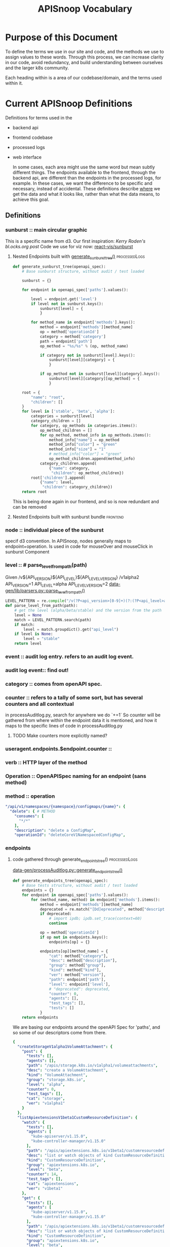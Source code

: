#+TITLE: APISnoop Vocabulary

* Purpose of this Document
  To define the terms we use in our site and code, and the methods we use to assign values to these words.
  Through this process, we can increase clarity in our code, avoid redundancy, and build understanding between ourselves and the larger k8s community.

  Each heading within is a area of our codebase/domain, and the terms used within it.
* Current APISnoop Definitions
Definitions for terms used in the
- backend api
- frontend codebase
- processed logs
- web interface

  In some cases, each area might use the same word but mean subtly different things. The endpoints available to the frontend, through the backend api, are different than the endpoints in the processed logs, for example.  In these cases, we want the difference to be specific and necessary, instead of accidental. These definitions describe _where_ we get the data and what it looks like, rather than what the data means, to achieve this goal.

**  Definitions
*** sunburst :: main circular graphic
This is a specific name from d3.
     Our  first inspiration: [[Kerry Roden's bl.ocks.org post]]
     Code we use for viz now: [[https://uber.github.io/react-vis/documentation/other-charts/sunburst-diagram][react-vis/sunburst]]
**** Nested Endpoints built with [[file:data-gen/processAuditlog.py::def%20generate_sunburst_tree(openapi_spec):][generate_sunburst_tree()]]                             :processedLogs:
     #+NAME: def generate_sunburst_tree
     #+BEGIN_SRC python
       def generate_sunburst_tree(openapi_spec):
           # Base sunburst structure, without audit / test loaded

           sunburst = {}

           for endpoint in openapi_spec['paths'].values():

               level = endpoint.get('level')
               if level not in sunburst.keys():
                   sunburst[level] = {
                   }

               for method_name in endpoint['methods'].keys():
                   method = endpoint['methods'][method_name]
                   op = method['operationId']
                   category = method['category']
                   path = endpoint['path']
                   op_method = "%s/%s" % (op, method_name)

                   if category not in sunburst[level].keys():
                       sunburst[level][category] = {
                       }

                   if op_method not in sunburst[level][category].keys():
                       sunburst[level][category][op_method] = {
                       }

           root = {
               "name": "root",
               "children": []
           }
           for level in ['stable', 'beta', 'alpha']:
               categories = sunburst[level]
               category_children = []
               for category, op_methods in categories.items():
                   op_method_children = []
                   for op_method, method_info in op_methods.items():
                       method_info["name"] = op_method
                       method_info["color"] = "green"
                       method_info["size"] = "1"
                       # method_info["color"] = "green"
                       op_method_children.append(method_info)
                   category_children.append(
                       {"name": category,
                        "children": op_method_children})
               root['children'].append(
                   {"name": level,
                    "children": category_children})
           return root

     #+END_SRC

     This is being done again in our frontend, and so is now redundant and can be removed
**** Nested Endpoints built with sunburst bundle                   :frontend:



*** node :: individual piece of the sunburst
  specif d3 convention. In APISnoop, nodes generally maps to endpoint+operation.  Is used in code for mouseOver and mouseClick in sunburst Component
*** level :: # parse_level_from_path(path)
    Given /v${API_VERSION}${API_LEVEL}${API_LEVEL_VERSION}
    /v1alpha2
    API_VERSION=1
    API_LEVEL=alpha
    API_LEVEL_VERSION=2
    [[file:apisnoop/data-gen/lib/parsers.py::def%20parse_level_from_path(path):][data-gen/lib/parsers.py::parse_level_from_path()]]
    #+NAME: level being one of alpha/beta/stable
    #+BEGIN_SRC python
    LEVEL_PATTERN = re.compile("/v(?P<api_version>[0-9]+)(?:(?P<api_level>alpha|beta)(?P<api_level_version>[0-9]+))?")
    def parse_level_from_path(path):
        # get the level (alpha/beta/stable) and the version from the path
        level = None
        match = LEVEL_PATTERN.search(path)
        if match:
            level = match.groupdict().get("api_level")
        if level is None:
            level = "stable"
        return level
    #+END_SRC
*** event :: audit log entry.  refers to an audit log event.
*** audit log event:: find out!
*** category :: comes from openAPI spec.
*** counter :: refers to a tally of some sort, but has several counters and all contextual
    in processAuditlog.py, search for anywhere we do `+=1`
    So counter will be  gathered from where within the endpoint data it is mentioned, and how it maps to the specific lines of code in processAuditlog.py

**** TODO Make counters more explicitly named?

*** useragent.endpoints.$endpoint.counter ::
*** verb :: HTTP layer of the method
*** Operation :: OpenAPISpec naming for an endpoint (sans method)
*** method :: operation
    #+NAME: Method within Swagger.json
    #+BEGIN_SRC yaml
        "/api/v1/namespaces/{namespace}/configmaps/{name}": {
          "delete": { # METHOD
            "consumes": [
              "*/*"
            ],
            "description": "delete a ConfigMap",
            "operationId": "deleteCoreV1NamespacedConfigMap",
    #+END_SRC
*** endpoints
**** code gathered through generate_endpoints_tree()          :processedLogs:
   [[file:~/apisnoop/data-gen/processAuditlog.py::def%20generate_endpoints_tree(openapi_spec):][data-gen/processAuditlog.py::generate_endpoints_tree()]]
   #+NAME: generate_endpoints_tree
   #+BEGIN_SRC python
     def generate_endpoints_tree(openapi_spec):
         # Base tests structure, without audit / test loaded
         endpoints = {}
         for endpoint in openapi_spec['paths'].values():
             for (method_name, method) in endpoint['methods'].items():
                 method = endpoint['methods'][method_name]
                 deprecated = re.match("[Dd]eprecated", method["description"])
                 if deprecated:
                     # import ipdb; ipdb.set_trace(context=60)
                     continue

                 op = method['operationId']
                 if op not in endpoints.keys():
                     endpoints[op] = {}

                 endpoints[op][method_name] = {
                     "cat": method["category"],
                     "desc": method["description"],
                     "group": method["group"],
                     "kind": method["kind"],
                     "ver": method["version"],
                     "path": endpoint['path'],
                     "level": endpoint['level'],
                     # "deprecated": deprecated,
                     "counter": 0,
                     "agents": [],
                     "test_tags": [],
                     "tests": []
                 }
         return endpoints
   #+END_SRC

   We are basing our endpoints around the openAPI Spec for 'paths', and so some of our descriptors come from there.

   #+NAME: sample of processedLogs ['endpoints]'
   #+BEGIN_SRC yaml
   {
     "createStorageV1alpha1VolumeAttachment": {
       "post": {
         "tests": [],
         "agents": [],
         "path": "/apis/storage.k8s.io/v1alpha1/volumeattachments",
         "desc": "create a VolumeAttachment",
         "kind": "VolumeAttachment",
         "group": "storage.k8s.io",
         "level": "alpha",
         "counter": 0,
         "test_tags": [],
         "cat": "storage",
         "ver": "v1alpha1"
       }
     },
     "listApiextensionsV1beta1CustomResourceDefinition": {
       "watch": {
         "tests": [],
         "agents": [
           "kube-apiserver/v1.15.0",
           "kube-controller-manager/v1.15.0"
         ],
         "path": "/apis/apiextensions.k8s.io/v1beta1/customresourcedefinitions",
         "desc": "list or watch objects of kind CustomResourceDefinition",
         "kind": "CustomResourceDefinition",
         "group": "apiextensions.k8s.io",
         "level": "beta",
         "counter": 14,
         "test_tags": [],
         "cat": "apiextensions",
         "ver": "v1beta1"
       },
       "get": {
         "tests": [],
         "agents": [
           "kube-apiserver/v1.15.0",
           "kube-controller-manager/v1.15.0"
         ],
         "path": "/apis/apiextensions.k8s.io/v1beta1/customresourcedefinitions",
         "desc": "list or watch objects of kind CustomResourceDefinition",
         "kind": "CustomResourceDefinition",
         "group": "apiextensions.k8s.io",
         "level": "beta",
         "counter": 2,
         "test_tags": [],
         "cat": "apiextensions",
         "ver": "v1beta1"
       }
     },
   #+END_SRC

**** code pulled from processedLogs through backend config       :backendAPI:
*** new_endpoints
**** endoints gathered with generate_new_endpoints_tree       :processedLogs:
   [[file:data-gen/processAuditlog.py::def%20generate_new_endpoints_tree(openapi_spec):][link to code]]
   This appears to be identical to [[*code gathered through generate_endpoints_tree()][code gathered through generate_endpoints_tree()]]
   except for these lines
   #+NAME: diff between new_endpoints and endpoints
   #+BEGIN_SRC python
     op = method['operationId']
     if op not in endpoints.keys(): # commented out in new_endpoints
         endpoints[op] = {} comme # commented out in new_endpoints
   #+END_SRC

   Unclear whether this was the start of a project that is unfinished, or if it is doing something unique that I can't see.  In endpoints, if the =op= does not exist we make it.  In new_endpoints we don't...but seemingly just cos we already know it should be there?


*** test_sequences
*** useragents
*** unknown_urls
*** unknown_url_methods
*** endpoint.path :: this is just
*** endpoint.test_tags ::
*** endpoint.description ::
*** endpoint.tests ::
*** bucket :: name of GCS bucket API data came from
*** job :: K8s build number (?) (where is this from? Prow?)
*** release ::  it is the concatination of the values from bucket and job and used to generate the URL.
                Result of hack.  If routing went to "apisnoop.cncf.io/bucket/job..." then release would not be necessary.
*** _id :: the unique id given by feathers when entry added to API db
*** test :: A test that is part of the e2e suite binary (check)
*** isTested :: Whether or not endopint method counter is > 0 (this is incorrect)
    Our current definition is not right.  The actual definition should be whether  the endpoint method's test array has a length greater than 0.  IKn other words, if it contains tests we know it is tested.
**** TODO Adjust  isTested to match correct definition
**** TODO update this definition when we update code.

*** test.sequence ::
** Data from apisnoop
#+NAME: Endpoint
#+BEGIN_EXAMPLE
     {
        "name": "readCoreV1NamespacedPersistentVolumeClaimStatus",
        "method": "get",
        "level": "stable",
        "test_tags": [],
        "tests": [],
        "description": "read status of the specified PersistentVolumeClaim",
        "path": "/api/v1/namespaces/{namespace}/persistentvolumeclaims/{name}/status",
        "category": "core",
        "isTested": false,
        "bucket": "ci-kubernetes-e2e-gce-cos-k8sstable3-default",
        "job": "460",
        "release": "ci-kubernetes-e2e-gce-cos-k8sstable3-default_460",
        "_id": "6P78EQLmPvD27Ls7"
      }
#+END_EXAMPLE

#+NAME: Useragent snippet
#+BEGIN_EXAMPLE json
  {"name": "kube-apiserver/v1.15.0",
  "endpoints": {
  "listCoreV1LimitRangeForAllNamespaces": {
  "watch": {
  "counter": 7
  },
  "get": {
  "counter": 1
  }
  },
  "createApiregistrationV1APIService": {
  "post": {
  "counter": 51
  }
  }
  }
#+END_EXAMPLE
* Global / Agreed
  :LOGBOOK:
  CLOCK: [2019-04-04 Thu 10:56]--[2019-04-04 Thu 11:21] =>  0:25
  :END:
  - level :: level of stability/support for an api version. See [[https://kubernetes.io/docs/reference/using-api/api-overview/#api-versioning][K8s Docs: API Versioning]]
  - category ::
  -  ::
* globant
** Definitions
*** resources/kind ::
*** E2E name ::
*** E2E Tags ::
*** APIGroups ::
*** Groups ::
*** Batch ::
*** Version ::
*** Subresource ::
*** Verbs ::
* [[https://github.com/kubernetes/kubernetes/tree/master/api/openapi-spec#kubernetess-openapi-specification][openapi spec]]
  Resulting spec is generated as [[https://github.com/kubernetes/kubernetes/blob/master/api/openapi-spec/swagger.json][swagger.json]]
- [[https://github.com/kubernetes/kubernetes/tree/master/api/openapi-spec#x-kubernetes-group-version-kind][group-version-kind]] ::
- [[https://github.com/kubernetes/community/blob/master/contributors/devel/sig-architecture/api-conventions.md#resources][kubernetes resource]] ::
* [[https://kubernetes.io/docs/reference/generated/kubernetes-api/v1.14/][API Documentation]]
** Resource
*** Categories
- Workloads :: used to manage and run your containers on the cluster.
- Discovery & LB :: used to "stitch" your workloads together in into an externally accessible, load-balanced Service.
- Config & Storage :: used to inject initialization data into your applications, and to persist data that is external to your container.
- Cluster :: defines how the cluster itself is configured; these are typically used only by cluster operators.
- Metadata ::  used to configure the behavior of other resources within the cluster, such as [HorizontalPodAutoscaler](https://kubernetes.io/docs/reference/generated/kubernetes-api/v1.14/#horizontalpodautoscaler-v1-autoscaling) for scaling workloads.
*** Objects
Resource objects typically have 3 components:

- Resource ObjectMeta :: This is metadata about the resource, such as its name, type, api version, annotations, and labels. This contains fields that maybe updated both by the end user and the system (e.g. annotations).
- ResourceSpec :: This is defined by the user and describes the desired state of system. Fill this in when creating or updating an object.
- ResourceStatus :: This is filled in by the server and reports the current state of the system. In most cases, users don't need to change this.

*** CRUD Operations
- Create :: create the resource in the storage backend. After a resource is create the system will apply the desired state.
- Read / Get :: retrieve a specific resource object by name
- Read / List :: retrieve all resource objects of a specific type within a namespace, and the results can be restricted to resources matching a selector query.
- Read / Watch :: stream results for an object(s) as it is updated. Similar to a callback, watch is used to respond to resource changes.
- Update / Replace :: update the resource by replacing the existing spec with the provided one.
- Update / Patch :: apply a change to a specific field.
- Delete :: delete a resource
- Rollback :: a PodTemplate to a previous version. Only available for some resource types
- Read / Write Scale :: Read or Update the number of replicas for the given resource. Only available for some resource types.
- Read / Write Staus :: Read or Update the Status for a resource object. The Status can only changed through these update operations.
** Definitions
https://kubernetes.io/docs/reference/generated/kubernetes-api/v1.14/#-strong-definitions-strong-
